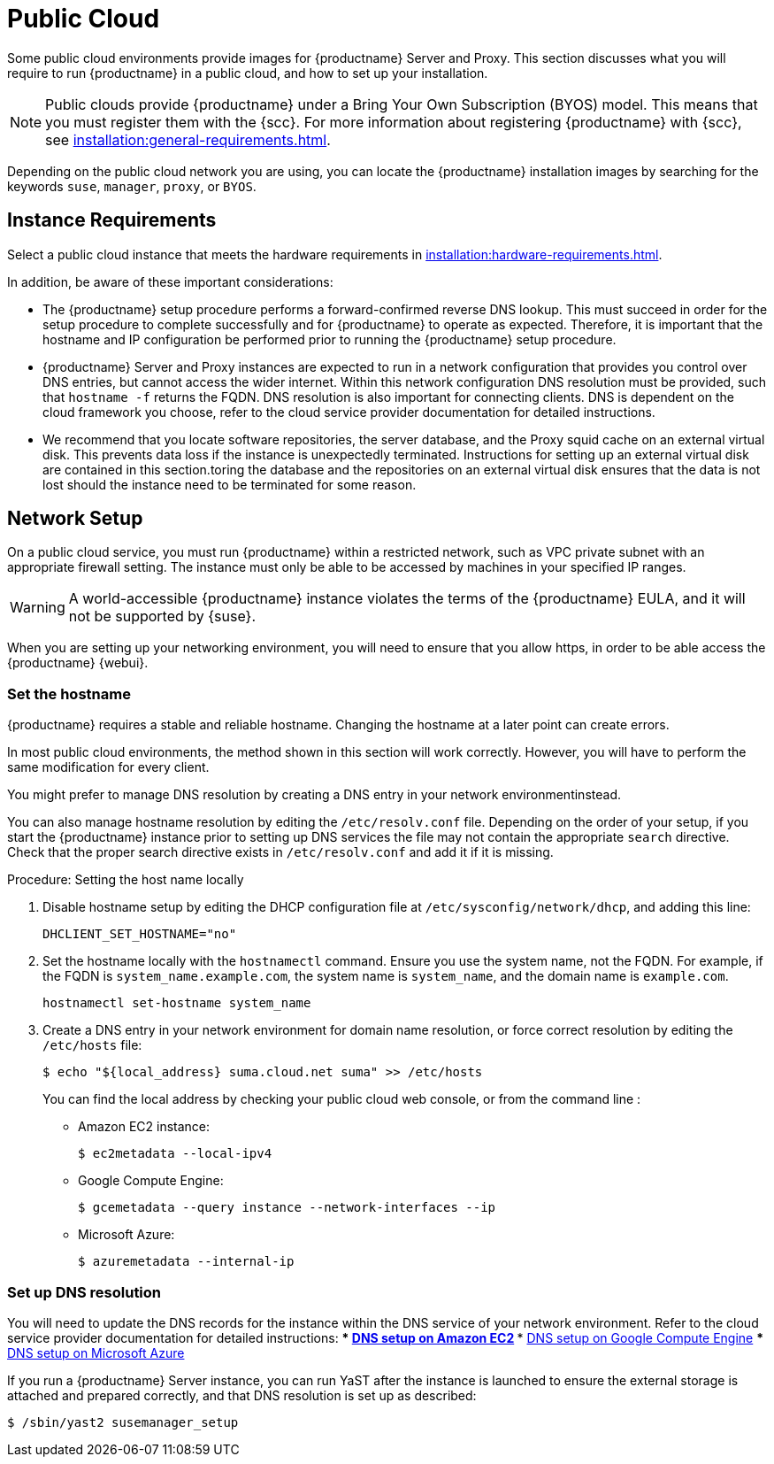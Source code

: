 [[public-cloud]]
= Public Cloud


Some public cloud environments provide images for {productname} Server and Proxy.
This section discusses what you will require to run {productname} in a public cloud, and how to set up your installation.

[NOTE]
====
Public clouds provide {productname} under a Bring Your Own Subscription (BYOS) model.
This means that you must register them with the {scc}.
For more information about registering  {productname} with {scc}, see xref:installation:general-requirements.adoc[].
====

Depending on the public cloud network you are using, you can locate the {productname} installation images by searching for the  keywords [package]``suse``, [package]``manager``, [package]``proxy``, or [package]``BYOS``.

== Instance Requirements

Select a public cloud instance that meets the hardware requirements in xref:installation:hardware-requirements.adoc[].

In addition, be aware of these important considerations:

* The {productname} setup procedure performs a forward-confirmed reverse DNS lookup.
This must succeed in order for the setup procedure to complete successfully and for {productname} to operate as expected.
Therefore, it is important that the hostname and IP configuration be performed prior to running the {productname} setup procedure.
* {productname} Server and Proxy instances are expected to run in a network configuration that provides you control over DNS entries, but cannot access the wider internet.
Within this network configuration DNS resolution must be provided, such that `hostname -f` returns the FQDN.
DNS resolution is also important for connecting clients.
DNS is dependent on the cloud framework you  choose, refer to the cloud service provider documentation for detailed instructions.
* We recommend that you locate software repositories, the server database, and the Proxy squid cache on an external virtual disk.
This prevents data loss if the instance is unexpectedly terminated.
Instructions for setting up an external virtual disk are contained in this section.toring the database and the repositories on an external virtual disk ensures that the data is not lost should the instance need to be terminated for some reason.



== Network Setup


On a public cloud service, you must run {productname} within a restricted network, such as VPC private subnet with an appropriate firewall setting.
The instance must only be able to be accessed by machines in your specified IP ranges.

[WARNING]
====
A world-accessible {productname} instance violates the terms of the {productname} EULA, and it will not be supported by {suse}.
====

When you are setting up your networking environment, you will need to ensure that you allow https, in order to be able access the {productname} {webui}.


=== Set the hostname

{productname} requires a stable and reliable hostname.
Changing the hostname at a later point can create errors.

In most public cloud environments, the method shown in this section will work correctly.
However, you will have to perform the same modification for every client.

You might prefer to manage DNS resolution by creating a DNS entry in your network environmentinstead.

You can also manage hostname resolution by editing the [path]``/etc/resolv.conf`` file.
Depending on the order of your setup, if you start the {productname} instance prior to setting up DNS services the file may not contain the appropriate [systemitem]``search`` directive.
Check that the proper search directive exists in [path]``/etc/resolv.conf`` and add it if it is missing.

.Procedure: Setting the host name locally

. Disable hostname setup by editing the DHCP configuration file at [path]``/etc/sysconfig/network/dhcp``, and adding this line:
+
----
DHCLIENT_SET_HOSTNAME="no"
----
. Set the hostname locally with the [command]``hostnamectl`` command.
Ensure you use the system name, not the FQDN.
For example, if the FQDN is [path]``system_name.example.com``, the system name is [path]``system_name``, and the domain name is [path]``example.com``.
+
----
hostnamectl set-hostname system_name
----
. Create a DNS entry in your network environment for domain name resolution, or force correct resolution by editing the [path]``/etc/hosts`` file:
+
----
$ echo "${local_address} suma.cloud.net suma" >> /etc/hosts
----
+
You can find the local address by checking your public cloud web console, or from the command line :
+
* Amazon EC2 instance:
+
----
$ ec2metadata --local-ipv4
----
* Google Compute Engine:
+
----
$ gcemetadata --query instance --network-interfaces --ip
----
+
* Microsoft Azure:
+
----
$ azuremetadata --internal-ip
----

=== Set up DNS resolution

You will need to update the DNS records for the instance within the DNS service of your network environment.
Refer to the cloud service provider documentation for detailed instructions:
*** http://docs.aws.amazon.com/AmazonVPC/latest/UserGuide/vpc-dns.html[ DNS setup on Amazon EC2]
*** https://cloud.google.com/compute/docs/networking[ DNS setup on Google Compute Engine]
*** https://azure.microsoft.com/en-us/documentation/articles/dns-operations-recordsets[ DNS setup on Microsoft Azure]

If you run a {productname} Server instance, you can run YaST after the instance is launched to ensure the external storage is attached and prepared correctly, and that DNS resolution is set up as described:

----
$ /sbin/yast2 susemanager_setup
----


////

No need to duplicate this, since it exists within the docs suite. LKB 2019-05-29

Note that the setup of {productname} from this point forward does not differ from the documentation in the https://www.suse.com/documentation/suse_manager[SUSE Manager Guide].

The {productname} setup procedure in YaST is designed as a one pass process with no rollback or cleanup capability.
Therefore, if the setup procedure is interrupted or ends with an error, it is not recommended that you repeat the setup process or attempts to manually fix the configuration.
These methods are likely to result in a faulty {productname} installation.
If you experience errors during setup, start a new instance, and begin the setup procedure again on a clean system.

If you receive a message that there is not enough space available for setup, ensure that your root volume is at least 20GB and double check that the instructions in <<using-separate-storage-volume>> have been completed correctly.

{productname} Server for the public cloud comes with a bootstrap data module pre-installed.
The bootstrap module contains optimized package lists for bootstrapping instances started from {sle} images published by {suse}.
If you intend to register such an instance, when you creatr the bootstrap repository run the [command]``mgr-create-bootstrap-repo`` script using this command, to create a bootstrap repository suitable for {sle} 12 SP1 instances.

----
$ mgr-create-bootstrap-repo --datamodule=mgr_pubcloud_bootstrap_data -c SLE-12-SP1-x86_64
----


See https://www.suse.com/documentation/suse-manager-3/book.suma.getting-started/data/create_tools_repository.html[Creating the SUSE Manager Tools Repository] for more information on bootstrapping.

Prior to registering instances started from on demand images remove the following packages from the instance to be registered:
... cloud-regionsrv-client
... *For Amazon EC2*
+
regionServiceClientConfigEC2
+
regionServiceCertsEC2
... *For Google Compute Engine*
+
cloud-regionsrv-client-plugin-gce
+
regionServiceClientConfigGCE
+
regionServiceCertsGCE
... *For Microsoft Azure*
+
regionServiceClientConfigAzure
+
regionServiceCertsAzure

+
If these packages are not removed it is possible to create interference between the repositories provided by {productname} and the repositories provided by the SUSE operated update infrastructure.
+
Additionally remove the line from the [path]``/etc/hosts``
file that contains the *susecloud.net* reference.
** If you run a {productname} Proxy instance
+
Launch the instance, optionally with external storage configured.
If you use external storage (recommended), prepare it according to <<using-separate-storage-volume>>.
It is recommended but not required to prepare the storage before configuring {productname} proxy, as the suma-storage script will migrate any existing cached data to the external storage.
After preparing the instance, register the system with the parent SUSE Manager, which could be a {productname} Server or another {productname} Proxy.
See the https://www.suse.com/documentation/suse-manager-3/singlehtml/suse_manager21/book_susemanager_proxyquick/book_susemanager_proxyquick.html[ SUSE Manager Proxy Setup guide] for details.
Once registered, run
+

----
$ /usr/sbin/configure-proxy.sh
----
+
to configure your {productname} Proxy instance.
. After the completion of the configuration step, {productname} should be functional and running. For {productname} Server, the setup process created an administrator user with following user name:
+
* User name: `admin`
+

.Account credentials for admin user
[cols="1,1,1", options="header"]
|===
|
          Amazon EC2

|
          Google Compute Engine

|
          Microsoft Azure


|

[replaceable]``Instance-ID``
|

[replaceable]``Instance-ID``
|

[replaceable]``Instance-Name``**-suma**
|===
+
The current value for the [replaceable]``Instance-ID`` or [replaceable]``Instance-Name`` in case of the Azure Cloud, can be obtained from the public cloud Web console or from within a terminal session as follows:
** Obtain instance id from within Amazon EC2 instance
+

----
$ ec2metadata --instance-id
----
** Obtain instance id from within Google Compute Engine instance
+

----
$ gcemetadata --query instance --id
----
** Obtain instance name from within Microsoft Azure instance
+

----
$ azuremetadata --instance-name
----

+
After logging in through the {productname} Server {webui}, *change* the default password.
+
{productname} Proxy does not have administration access to the {webui}.
It can be managed through its parent {productname} Server.


[[using-separate-storage-volume]]
=== Using Separate Storage Volume


We recommend that the repositories and the database for {productname} be stored on a virtual storage device.
This best practice will avoid data loss in cases where the {productname} instance may need to be terminated.
These steps *must* be performed *prior* to running the YaST {productname}  setup procedure.


. Provision a disk device in the public cloud environment, refer to the cloud service provider documentation for detailed instructions. The size of the disk is dependent on the number of distributions and channels you intend to manage with {productname}.
For sizing information refer to https://www.suse.com/support/kb/doc.php?id=7015050[SUSE Manager sizing examples]. A rule of thumb is 25 GB per distribution per channel.
. Once attached the device appears as Unix device node in your instance. For the following command to work this device node name is required. In many cases the attached storage appears as **/dev/sdb**. In order to check which disk devices exists on your system, call the following command:
+

----
$ hwinfo --disk | grep -E "Device File:"
----
. With the device name at hand the process of re-linking the directories in the filesystem {productname} uses to store data is handled by the suma-storage script. In the following example we use [path]``/dev/sdb`` as the device name.
+

----
$ /usr/bin/suma-storage /dev/sdb
----
+
After the call all database and repository files used by SUSE Manager Server are moved to the newly created xfs based storage.
In case your instance is a {productname} Proxy, the script will move the Squid cache, which caches the software packages, to the newly created storage.
The xfs partition is mounted below the path [path]``/manager_storage``.
.
. Create an entry in /etc/fstab (optional)
+
Different cloud frameworks treat the attachment of external storage devices differently at instance boot time.
Please refer to the cloud environment documentation for guidance about the fstab entry.
+
If your cloud framework recommends to add an fstab entry, add the following line to the */etc/fstab* file.
+

----
/dev/sdb1 /manager_storage xfs defaults,nofail 1 1
----


[[registration-of-cloned-systems]]
== Registration of Cloned Systems

{productname} cannot distinguish between different instances that use the same system ID.
If you register a second instance with the same system ID as a previous instance, {productname} will overwrite the original system data with the new system data.
This can occur when you launch multiple instances from the same image, or when an image is created from a running instance.
However, it is possible to clone systems and register them successfully by deleting the cloned system's ID, and generating a new ID.


.Procedure: Registering Cloned Systems
. Clone the system using your preferred hypervisor's cloning mechanism.
. On the cloned system, change the hostname and IP addresses, and check the [path]``/etc/hosts`` file to ensure you have the right host entries.
. Stop the [command]``rhnsd`` daemon with [command]``/etc/init.d/rhnsd stop`` or [command]``rcosad stop``.
. For {slsa} 11 or {rhel} 5 or 6 clients, run these commands:
+
----
# rm /var/lib/dbus/machine-id
# dbus-uuidgen --ensure
----
+
. For {slsa} 12 or {rhel} 7 clients, run these commands:
+
----
# rm /etc/machine-id
# rm /var/lib/dbus/machine-id
# dbus-uuidgen --ensure
# systemd-machine-id-setup
----
+
. If you are using Salt, then you will also need to run these commands:
+
----
# service salt-minion stop
# rm -rf /var/cache/salt
----
+
. If you are using a traditional registered system, clean up the working files with this command:
+
----
# rm -f /etc/sysconfig/rhn/{osad-auth.conf,systemid}
----

The bootstrap should now run with a new system ID, rather than a duplicate.


If you are onboarding Salt minion clones, then you will also need to check if they have the same Salt minion ID.
You will need to delete the minion ID on each cloned minion, using the [command]``rm`` command.
Each operating system type stores this file in a slightly different location, check the table for the appropriate command.


.Minion ID File Location
Each operating system stores the minion ID file in a slightly different location, check the table for the appropriate command.

[cols="1,1", options="header"]
|===
| Operating System | Commands
| {slsa} 12        | [command]``rm /etc/salt/minion_id``

                     [command]``rm  -f /etc/zypp/credentials.d/{SCCcredentials,NCCcredentials}``
| {slsa} 11        | [command]``rm /etc/salt/minion_id``

                     [command]``suse_register -E``
| {slsa} 10        | [command]``rm -rf /etc/{zmd,zypp}``

                     [command]``rm -rf /var/lib/zypp/``
                     Do not delete [path]``/var/lib/zypp/db/products/``

                     [command]``rm -rf /var/lib/zmd/``
| {rhel} 5, 6, 7   | [command]`` rm  -f /etc/NCCcredentials``
|===


Once you have deleted the minion ID file, re-run the bootstrap script, and restart the minion to see the cloned system in {productname} with the new ID.
